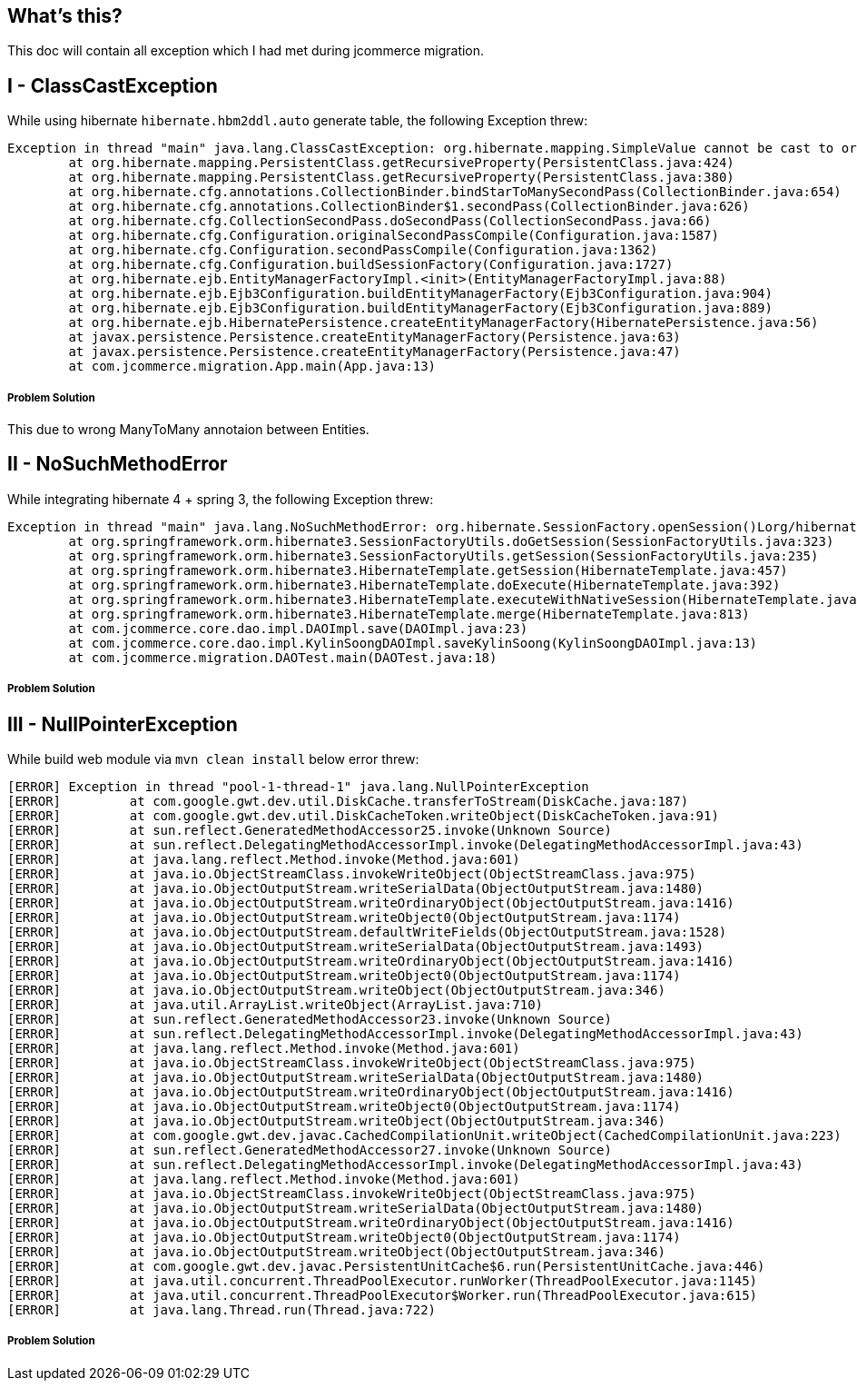 What's this?
------------
This doc will contain all exception which I had met during jcommerce migration.


I - ClassCastException
----------------------

While using hibernate `hibernate.hbm2ddl.auto` generate table, the following Exception threw:

----
Exception in thread "main" java.lang.ClassCastException: org.hibernate.mapping.SimpleValue cannot be cast to org.hibernate.mapping.Component
	at org.hibernate.mapping.PersistentClass.getRecursiveProperty(PersistentClass.java:424)
	at org.hibernate.mapping.PersistentClass.getRecursiveProperty(PersistentClass.java:380)
	at org.hibernate.cfg.annotations.CollectionBinder.bindStarToManySecondPass(CollectionBinder.java:654)
	at org.hibernate.cfg.annotations.CollectionBinder$1.secondPass(CollectionBinder.java:626)
	at org.hibernate.cfg.CollectionSecondPass.doSecondPass(CollectionSecondPass.java:66)
	at org.hibernate.cfg.Configuration.originalSecondPassCompile(Configuration.java:1587)
	at org.hibernate.cfg.Configuration.secondPassCompile(Configuration.java:1362)
	at org.hibernate.cfg.Configuration.buildSessionFactory(Configuration.java:1727)
	at org.hibernate.ejb.EntityManagerFactoryImpl.<init>(EntityManagerFactoryImpl.java:88)
	at org.hibernate.ejb.Ejb3Configuration.buildEntityManagerFactory(Ejb3Configuration.java:904)
	at org.hibernate.ejb.Ejb3Configuration.buildEntityManagerFactory(Ejb3Configuration.java:889)
	at org.hibernate.ejb.HibernatePersistence.createEntityManagerFactory(HibernatePersistence.java:56)
	at javax.persistence.Persistence.createEntityManagerFactory(Persistence.java:63)
	at javax.persistence.Persistence.createEntityManagerFactory(Persistence.java:47)
	at com.jcommerce.migration.App.main(App.java:13)
----

Problem Solution
++++++++++++++++

This due to wrong ManyToMany annotaion between Entities.


II - NoSuchMethodError
----------------------

While integrating hibernate 4 + spring 3, the following Exception threw:

----
Exception in thread "main" java.lang.NoSuchMethodError: org.hibernate.SessionFactory.openSession()Lorg/hibernate/classic/Session;
	at org.springframework.orm.hibernate3.SessionFactoryUtils.doGetSession(SessionFactoryUtils.java:323)
	at org.springframework.orm.hibernate3.SessionFactoryUtils.getSession(SessionFactoryUtils.java:235)
	at org.springframework.orm.hibernate3.HibernateTemplate.getSession(HibernateTemplate.java:457)
	at org.springframework.orm.hibernate3.HibernateTemplate.doExecute(HibernateTemplate.java:392)
	at org.springframework.orm.hibernate3.HibernateTemplate.executeWithNativeSession(HibernateTemplate.java:374)
	at org.springframework.orm.hibernate3.HibernateTemplate.merge(HibernateTemplate.java:813)
	at com.jcommerce.core.dao.impl.DAOImpl.save(DAOImpl.java:23)
	at com.jcommerce.core.dao.impl.KylinSoongDAOImpl.saveKylinSoong(KylinSoongDAOImpl.java:13)
	at com.jcommerce.migration.DAOTest.main(DAOTest.java:18)
----

Problem Solution
++++++++++++++++

III - NullPointerException
--------------------------

While build web module via `mvn clean install` below error threw:
----
[ERROR] Exception in thread "pool-1-thread-1" java.lang.NullPointerException
[ERROR] 	at com.google.gwt.dev.util.DiskCache.transferToStream(DiskCache.java:187)
[ERROR] 	at com.google.gwt.dev.util.DiskCacheToken.writeObject(DiskCacheToken.java:91)
[ERROR] 	at sun.reflect.GeneratedMethodAccessor25.invoke(Unknown Source)
[ERROR] 	at sun.reflect.DelegatingMethodAccessorImpl.invoke(DelegatingMethodAccessorImpl.java:43)
[ERROR] 	at java.lang.reflect.Method.invoke(Method.java:601)
[ERROR] 	at java.io.ObjectStreamClass.invokeWriteObject(ObjectStreamClass.java:975)
[ERROR] 	at java.io.ObjectOutputStream.writeSerialData(ObjectOutputStream.java:1480)
[ERROR] 	at java.io.ObjectOutputStream.writeOrdinaryObject(ObjectOutputStream.java:1416)
[ERROR] 	at java.io.ObjectOutputStream.writeObject0(ObjectOutputStream.java:1174)
[ERROR] 	at java.io.ObjectOutputStream.defaultWriteFields(ObjectOutputStream.java:1528)
[ERROR] 	at java.io.ObjectOutputStream.writeSerialData(ObjectOutputStream.java:1493)
[ERROR] 	at java.io.ObjectOutputStream.writeOrdinaryObject(ObjectOutputStream.java:1416)
[ERROR] 	at java.io.ObjectOutputStream.writeObject0(ObjectOutputStream.java:1174)
[ERROR] 	at java.io.ObjectOutputStream.writeObject(ObjectOutputStream.java:346)
[ERROR] 	at java.util.ArrayList.writeObject(ArrayList.java:710)
[ERROR] 	at sun.reflect.GeneratedMethodAccessor23.invoke(Unknown Source)
[ERROR] 	at sun.reflect.DelegatingMethodAccessorImpl.invoke(DelegatingMethodAccessorImpl.java:43)
[ERROR] 	at java.lang.reflect.Method.invoke(Method.java:601)
[ERROR] 	at java.io.ObjectStreamClass.invokeWriteObject(ObjectStreamClass.java:975)
[ERROR] 	at java.io.ObjectOutputStream.writeSerialData(ObjectOutputStream.java:1480)
[ERROR] 	at java.io.ObjectOutputStream.writeOrdinaryObject(ObjectOutputStream.java:1416)
[ERROR] 	at java.io.ObjectOutputStream.writeObject0(ObjectOutputStream.java:1174)
[ERROR] 	at java.io.ObjectOutputStream.writeObject(ObjectOutputStream.java:346)
[ERROR] 	at com.google.gwt.dev.javac.CachedCompilationUnit.writeObject(CachedCompilationUnit.java:223)
[ERROR] 	at sun.reflect.GeneratedMethodAccessor27.invoke(Unknown Source)
[ERROR] 	at sun.reflect.DelegatingMethodAccessorImpl.invoke(DelegatingMethodAccessorImpl.java:43)
[ERROR] 	at java.lang.reflect.Method.invoke(Method.java:601)
[ERROR] 	at java.io.ObjectStreamClass.invokeWriteObject(ObjectStreamClass.java:975)
[ERROR] 	at java.io.ObjectOutputStream.writeSerialData(ObjectOutputStream.java:1480)
[ERROR] 	at java.io.ObjectOutputStream.writeOrdinaryObject(ObjectOutputStream.java:1416)
[ERROR] 	at java.io.ObjectOutputStream.writeObject0(ObjectOutputStream.java:1174)
[ERROR] 	at java.io.ObjectOutputStream.writeObject(ObjectOutputStream.java:346)
[ERROR] 	at com.google.gwt.dev.javac.PersistentUnitCache$6.run(PersistentUnitCache.java:446)
[ERROR] 	at java.util.concurrent.ThreadPoolExecutor.runWorker(ThreadPoolExecutor.java:1145)
[ERROR] 	at java.util.concurrent.ThreadPoolExecutor$Worker.run(ThreadPoolExecutor.java:615)
[ERROR] 	at java.lang.Thread.run(Thread.java:722)
----

Problem Solution
++++++++++++++++
